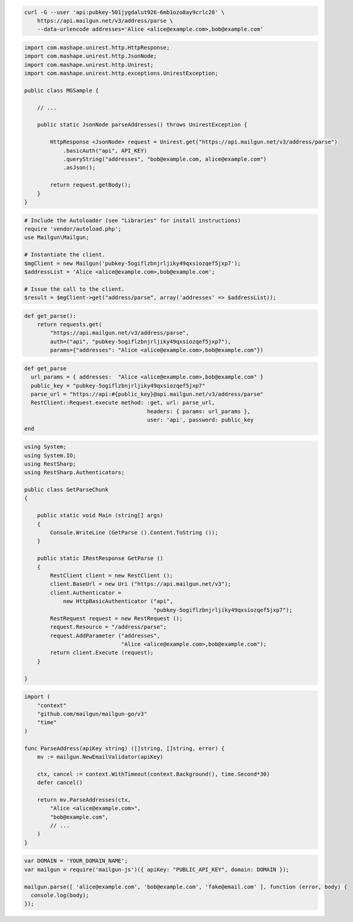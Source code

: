 
.. code-block:: bash

  curl -G --user 'api:pubkey-501jygdalut926-6mb1ozo8ay9crlc28' \
      https://api.mailgun.net/v3/address/parse \
      --data-urlencode addresses='Alice <alice@example.com>,bob@example.com'

.. code-block:: java

 import com.mashape.unirest.http.HttpResponse;
 import com.mashape.unirest.http.JsonNode;
 import com.mashape.unirest.http.Unirest;
 import com.mashape.unirest.http.exceptions.UnirestException;
 
 public class MGSample {
 
     // ...
 
     public static JsonNode parseAddresses() throws UnirestException {
 
         HttpResponse <JsonNode> request = Unirest.get("https://api.mailgun.net/v3/address/parse")
             .basicAuth("api", API_KEY)
             .queryString("addresses", "bob@example.com, alice@example.com")
             .asJson();
 
         return request.getBody();
     }
 }

.. code-block:: php

  # Include the Autoloader (see "Libraries" for install instructions)
  require 'vendor/autoload.php';
  use Mailgun\Mailgun;

  # Instantiate the client.
  $mgClient = new Mailgun('pubkey-5ogiflzbnjrljiky49qxsiozqef5jxp7');
  $addressList = 'Alice <alice@example.com>,bob@example.com';

  # Issue the call to the client.
  $result = $mgClient->get("address/parse", array('addresses' => $addressList));

.. code-block:: py

 def get_parse():
     return requests.get(
         "https://api.mailgun.net/v3/address/parse",
         auth=("api", "pubkey-5ogiflzbnjrljiky49qxsiozqef5jxp7"),
         params={"addresses": "Alice <alice@example.com>,bob@example.com"})

.. code-block:: rb

 def get_parse
   url_params = { addresses:  "Alice <alice@example.com>,bob@example.com" }
   public_key = "pubkey-5ogiflzbnjrljiky49qxsiozqef5jxp7"
   parse_url = "https://api:#{public_key}@api.mailgun.net/v3/address/parse"
   RestClient::Request.execute method: :get, url: parse_url,
                                       headers: { params: url_params },
                                       user: 'api', password: public_key
 end

.. code-block:: csharp

 using System;
 using System.IO;
 using RestSharp;
 using RestSharp.Authenticators;

 public class GetParseChunk
 {

     public static void Main (string[] args)
     {
         Console.WriteLine (GetParse ().Content.ToString ());
     }

     public static IRestResponse GetParse ()
     {
         RestClient client = new RestClient ();
         client.BaseUrl = new Uri ("https://api.mailgun.net/v3");
         client.Authenticator =
             new HttpBasicAuthenticator ("api",
                                         "pubkey-5ogiflzbnjrljiky49qxsiozqef5jxp7");
         RestRequest request = new RestRequest ();
         request.Resource = "/address/parse";
         request.AddParameter ("addresses",
                               "Alice <alice@example.com>,bob@example.com");
         return client.Execute (request);
     }

 }

.. code-block:: go

 import (
     "context"
     "github.com/mailgun/mailgun-go/v3"
     "time"
 )

 func ParseAddress(apiKey string) ([]string, []string, error) {
     mv := mailgun.NewEmailValidator(apiKey)

     ctx, cancel := context.WithTimeout(context.Background(), time.Second*30)
     defer cancel()

     return mv.ParseAddresses(ctx,
         "Alice <alice@example.com>",
         "bob@example.com",
         // ...
     )
 }

.. code-block:: js

  var DOMAIN = 'YOUR_DOMAIN_NAME';
  var mailgun = require('mailgun-js')({ apiKey: "PUBLIC_API_KEY", domain: DOMAIN });
  
  mailgun.parse([ 'alice@example.com', 'bob@example.com', 'fake@email.com' ], function (error, body) {
    console.log(body);
  });
